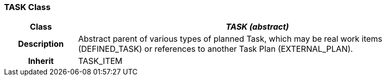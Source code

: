 === TASK Class

[cols="^1,2,3"]
|===
h|*Class*
2+^h|*_TASK (abstract)_*

h|*Description*
2+a|Abstract parent of various types of planned Task, which may be real work items (DEFINED_TASK) or references to another Task Plan (EXTERNAL_PLAN).

h|*Inherit*
2+|TASK_ITEM

|===
